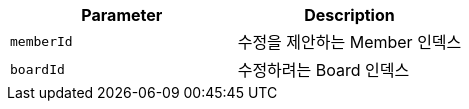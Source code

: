 |===
|Parameter|Description

|`+memberId+`
|수정을 제안하는 Member 인덱스

|`+boardId+`
|수정하려는 Board 인덱스

|===